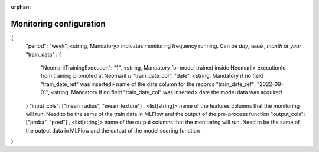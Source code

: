 :orphan:

Monitoring configuration
========================


{
    "period": "week", <string, Mandatory> indicates monitoring frequency running. Can be `day`, `week`, `month` or `year`
    "train_data" : {
        "NeomarilTrainingExecution": "1", <string, Mandatory for model trained inside Neomaril> executionId from training promoted at Neomaril
        // "train_date_col": "date", <string, Mandatory if no field "train_date_ref" was inserted> name of the date column for the records
        "train_date_ref": "2022-09-01", <string, Mandatory if no field "train_date_col" was inserted> date the model data was acquired
    }
    "input_cols": ["mean_radius", "mean_texture"] , <list[string]> name of the features columns that the monitoring will run. Need to be the same of the train data in MLFlow and the output of the pre-process function
    "output_cols": ["proba", "pred"] , <list[string]> name of the output columns that the monitoring will run. Need to be the same of the output data in MLFlow and the output of the model scoring function
}